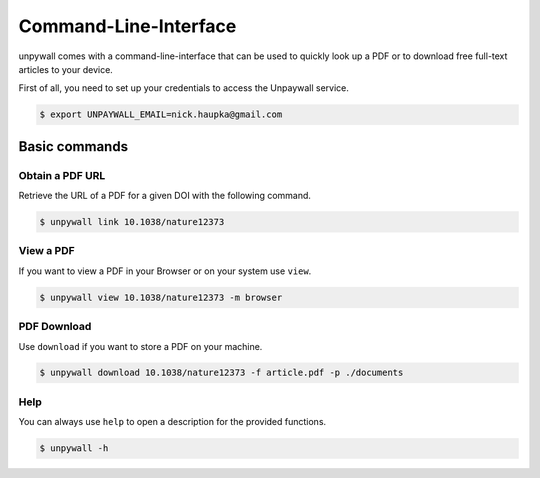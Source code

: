 Command-Line-Interface
======================

unpywall comes with a command-line-interface that can be used to quickly
look up a PDF or to download free full-text articles to your device.

First of all, you need to set up your credentials to access the Unpaywall service.

.. code-block:: sh

  $ export UNPAYWALL_EMAIL=nick.haupka@gmail.com

Basic commands
--------------

Obtain a PDF URL
~~~~~~~~~~~~~~~~

Retrieve the URL of a PDF for a given DOI with the following command.

.. code-block:: text

  $ unpywall link 10.1038/nature12373

View a PDF
~~~~~~~~~~

If you want to view a PDF in your Browser or on your system use ``view``.

.. code-block:: text

  $ unpywall view 10.1038/nature12373 -m browser

PDF Download
~~~~~~~~~~~~

Use ``download`` if you want to store a PDF on your machine.

.. code-block:: text

    $ unpywall download 10.1038/nature12373 -f article.pdf -p ./documents

Help
~~~~

You can always use ``help`` to open a description for the provided functions.

.. code-block:: sh

  $ unpywall -h

